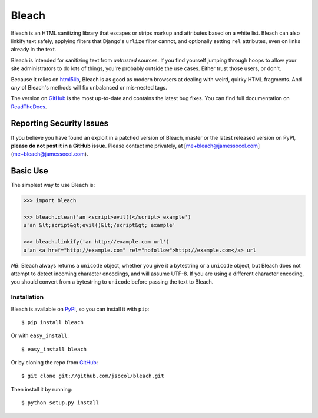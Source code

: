 ======
Bleach
======

.. image:: https://travis-ci.org/jsocol/bleach.png?branch=master
   :target: https://travis-ci.org/jsocol/bleach

.. image:: https://badge.fury.io/py/Bleach.svg
   :target: http://badge.fury.io/py/Bleach

Bleach is an HTML sanitizing library that escapes or strips markup and
attributes based on a white list. Bleach can also linkify text safely, applying
filters that Django's ``urlize`` filter cannot, and optionally setting ``rel``
attributes, even on links already in the text.

Bleach is intended for sanitizing text from *untrusted* sources. If you find
yourself jumping through hoops to allow your site administrators to do lots of
things, you're probably outside the use cases. Either trust those users, or
don't.

Because it relies on html5lib_, Bleach is as good as modern browsers at dealing
with weird, quirky HTML fragments. And *any* of Bleach's methods will fix
unbalanced or mis-nested tags.

The version on GitHub_ is the most up-to-date and contains the latest bug
fixes. You can find full documentation on `ReadTheDocs`_.


Reporting Security Issues
=========================

If you believe you have found an exploit in a patched version of Bleach,
master or the latest released version on PyPI, **please do not post it
in a GitHub issue**. Please contact me privately, at
[me+bleach@jamessocol.com](me+bleach@jamessocol.com).


Basic Use
=========

The simplest way to use Bleach is:

.. code-block:: python

    >>> import bleach

    >>> bleach.clean('an <script>evil()</script> example')
    u'an &lt;script&gt;evil()&lt;/script&gt; example'

    >>> bleach.linkify('an http://example.com url')
    u'an <a href="http://example.com" rel="nofollow">http://example.com</a> url

*NB*: Bleach always returns a ``unicode`` object, whether you give it a
bytestring or a ``unicode`` object, but Bleach does not attempt to detect
incoming character encodings, and will assume UTF-8. If you are using a
different character encoding, you should convert from a bytestring to
``unicode`` before passing the text to Bleach.


Installation
------------

Bleach is available on PyPI_, so you can install it with ``pip``::

    $ pip install bleach

Or with ``easy_install``::

    $ easy_install bleach

Or by cloning the repo from GitHub_::

    $ git clone git://github.com/jsocol/bleach.git

Then install it by running::

    $ python setup.py install


.. _html5lib: https://github.com/html5lib/html5lib-python
.. _GitHub: https://github.com/jsocol/bleach
.. _ReadTheDocs: http://bleach.readthedocs.org/
.. _PyPI: http://pypi.python.org/pypi/bleach
